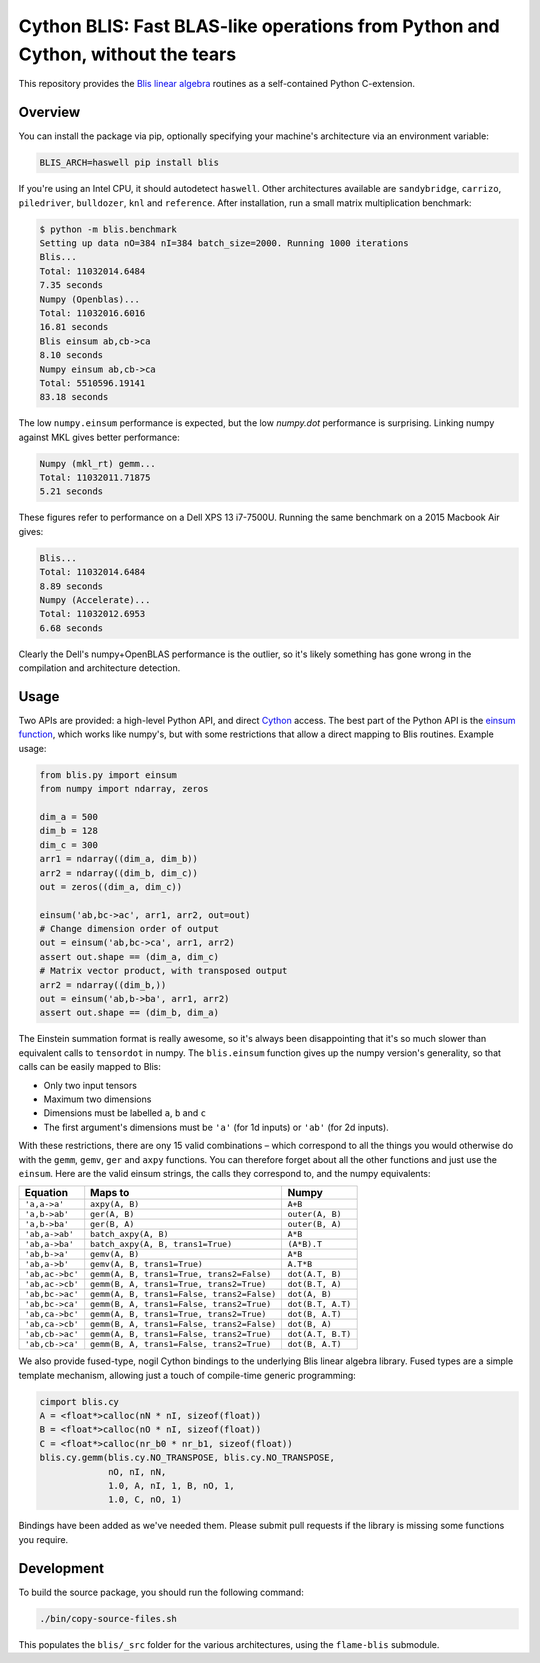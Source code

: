 Cython BLIS: Fast BLAS-like operations from Python and Cython, without the tears
================================================================================

This repository provides the `Blis linear algebra <https://github.com/flame/blis>`_
routines as a self-contained Python C-extension.

.. image:: https://img.shields.io/travis/explosion/cython-blis/master.svg?style=flat-square
    :target: https://travis-ci.org/explosion/cython-blis
    :alt: Build Status

.. image:: https://img.shields.io/pypi/v/blis.svg?style=flat-square
    :target: https://pypi.python.org/pypi/blis
    :alt: pypi Version

Overview
--------

You can install the package via pip, optionally specifying your machine's
architecture via an environment variable:

.. code:: bash

    BLIS_ARCH=haswell pip install blis

If you're using an Intel CPU, it should autodetect ``haswell``. Other architectures available are ``sandybridge``, ``carrizo``, ``piledriver``, ``bulldozer``, ``knl`` and ``reference``. After installation, run a small matrix multiplication benchmark:

.. code:: bash

    $ python -m blis.benchmark
    Setting up data nO=384 nI=384 batch_size=2000. Running 1000 iterations
    Blis...
    Total: 11032014.6484
    7.35 seconds
    Numpy (Openblas)...
    Total: 11032016.6016
    16.81 seconds
    Blis einsum ab,cb->ca
    8.10 seconds
    Numpy einsum ab,cb->ca
    Total: 5510596.19141
    83.18 seconds
    
The low ``numpy.einsum`` performance is
expected, but the low `numpy.dot` performance is surprising. Linking numpy
against MKL gives better performance:

.. code:: bash

    Numpy (mkl_rt) gemm...
    Total: 11032011.71875
    5.21 seconds


These figures refer to performance on a Dell XPS 13 i7-7500U.  Running the
same benchmark on a 2015 Macbook Air gives:

.. code:: bash

    Blis...
    Total: 11032014.6484
    8.89 seconds
    Numpy (Accelerate)...
    Total: 11032012.6953
    6.68 seconds

Clearly the Dell's numpy+OpenBLAS performance is the outlier, so it's likely
something has gone wrong in the compilation and architecture detection.


Usage
-----

Two APIs are provided: a high-level Python API, and direct
`Cython <http://cython.org>`_ access. The best part of the Python API is the
`einsum function <https://obilaniu6266h16.wordpress.com/2016/02/04/einstein-summation-in-numpy/>`_,
which works like numpy's, but with some restrictions that allow
a direct mapping to Blis routines. Example usage:

.. code:: python

    from blis.py import einsum
    from numpy import ndarray, zeros

    dim_a = 500
    dim_b = 128
    dim_c = 300
    arr1 = ndarray((dim_a, dim_b))
    arr2 = ndarray((dim_b, dim_c))
    out = zeros((dim_a, dim_c))

    einsum('ab,bc->ac', arr1, arr2, out=out)
    # Change dimension order of output
    out = einsum('ab,bc->ca', arr1, arr2)
    assert out.shape == (dim_a, dim_c)
    # Matrix vector product, with transposed output
    arr2 = ndarray((dim_b,))
    out = einsum('ab,b->ba', arr1, arr2)
    assert out.shape == (dim_b, dim_a)

The Einstein summation format is really awesome, so it's always been
disappointing that it's so much slower than equivalent calls to ``tensordot``
in numpy. The ``blis.einsum`` function gives up the numpy version's generality,
so that calls can be easily mapped to Blis:

* Only two input tensors
* Maximum two dimensions
* Dimensions must be labelled ``a``, ``b`` and ``c``
* The first argument's dimensions must be ``'a'`` (for 1d inputs) or ``'ab'`` (for 2d inputs).

With these restrictions, there are ony 15 valid combinations – which
correspond to all the things you would otherwise do with the ``gemm``, ``gemv``,
``ger`` and ``axpy`` functions. You can therefore forget about all the other
functions and just use the ``einsum``. Here are the valid einsum strings, the
calls they correspond to, and the numpy equivalents:

=============== ========================================== =================
Equation        Maps to                                    Numpy
=============== ========================================== =================
``'a,a->a'``    ``axpy(A, B)``                             ``A+B``
``'a,b->ab'``   ``ger(A, B)``                              ``outer(A, B)``
``'a,b->ba'``   ``ger(B, A)``                              ``outer(B, A)``
``'ab,a->ab'``  ``batch_axpy(A, B)``                       ``A*B``
``'ab,a->ba'``  ``batch_axpy(A, B, trans1=True)``          ``(A*B).T``
``'ab,b->a'``   ``gemv(A, B)``                             ``A*B``
``'ab,a->b'``   ``gemv(A, B, trans1=True)``                ``A.T*B``
``'ab,ac->bc'`` ``gemm(A, B, trans1=True, trans2=False)``  ``dot(A.T, B)``
``'ab,ac->cb'`` ``gemm(B, A, trans1=True, trans2=True)``   ``dot(B.T, A)``
``'ab,bc->ac'`` ``gemm(A, B, trans1=False, trans2=False)`` ``dot(A, B)``
``'ab,bc->ca'`` ``gemm(B, A, trans1=False, trans2=True)``  ``dot(B.T, A.T)``
``'ab,ca->bc'`` ``gemm(A, B, trans1=True, trans2=True)``   ``dot(B, A.T)``
``'ab,ca->cb'`` ``gemm(B, A, trans1=False, trans2=False)`` ``dot(B, A)``
``'ab,cb->ac'`` ``gemm(A, B, trans1=False, trans2=True)``  ``dot(A.T, B.T)``
``'ab,cb->ca'`` ``gemm(B, A, trans1=False, trans2=True)``  ``dot(B, A.T)``
=============== ========================================== =================

We also provide fused-type, nogil Cython bindings to the underlying
Blis linear algebra library. Fused types are a simple template mechanism,
allowing just a touch of compile-time generic programming:

.. code:: python

    cimport blis.cy
    A = <float*>calloc(nN * nI, sizeof(float))
    B = <float*>calloc(nO * nI, sizeof(float))
    C = <float*>calloc(nr_b0 * nr_b1, sizeof(float))
    blis.cy.gemm(blis.cy.NO_TRANSPOSE, blis.cy.NO_TRANSPOSE,
                 nO, nI, nN,
                 1.0, A, nI, 1, B, nO, 1,
                 1.0, C, nO, 1)


Bindings have been added as we've needed them. Please submit pull requests if
the library is missing some functions you require.

Development
-----------

To build the source package, you should run the following command:

.. code:: bash

    ./bin/copy-source-files.sh
    
This populates the ``blis/_src`` folder for the various architectures, using the 
``flame-blis`` submodule.
